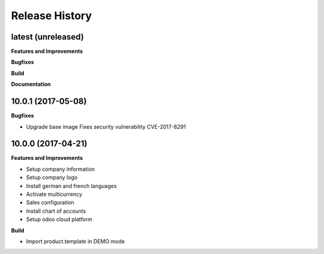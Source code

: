 .. :changelog:

.. Template:

.. 0.0.1 (2016-05-09)
.. ++++++++++++++++++

.. **Features and Improvements**

.. **Bugfixes**

.. **Build**

.. **Documentation**

Release History
---------------

latest (unreleased)
+++++++++++++++++++

**Features and Improvements**

**Bugfixes**

**Build**

**Documentation**


10.0.1 (2017-05-08)
+++++++++++++++++++

**Bugfixes**

* Upgrade base image
  Fixes security vulnerability CVE-2017-8291


10.0.0 (2017-04-21)
+++++++++++++++++++

**Features and Improvements**

* Setup company information
* Setup company logo
* Install german and french languages
* Activate multicurrency
* Sales configuration
* Install chart of accounts
* Setup odoo cloud platform

**Build**

* Import product.template in DEMO mode
